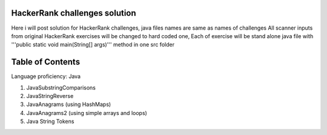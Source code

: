===============================
HackerRank challenges solution
===============================
Here i will post solution for HackerRank challenges, java files names are same as names of challenges
All scanner inputs from original HackerRank exercises will be changed to hard coded one,
Each of exercise will be stand alone java file with '''public static void main(String[] args)''' method in one src folder

=================
Table of Contents
=================

Language proficiency: Java


1. JavaSubstringComparisons

2. JavaStringReverse

3. JavaAnagrams (using HashMaps)

4. JavaAnagrams2 (using simple arrays and loops)

5. Java String Tokens